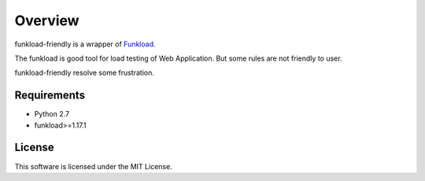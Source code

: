 ========
Overview
========

funkload-friendly is a wrapper of `Funkload <http://funkload.nuxeo.org/>`_.

The funkload is good tool for load testing of Web Application.
But some rules are not friendly to user.

funkload-friendly resolve some frustration.

Requirements
============

* Python 2.7
* funkload>=1.17.1

License
=======

This software is licensed under the MIT License.
